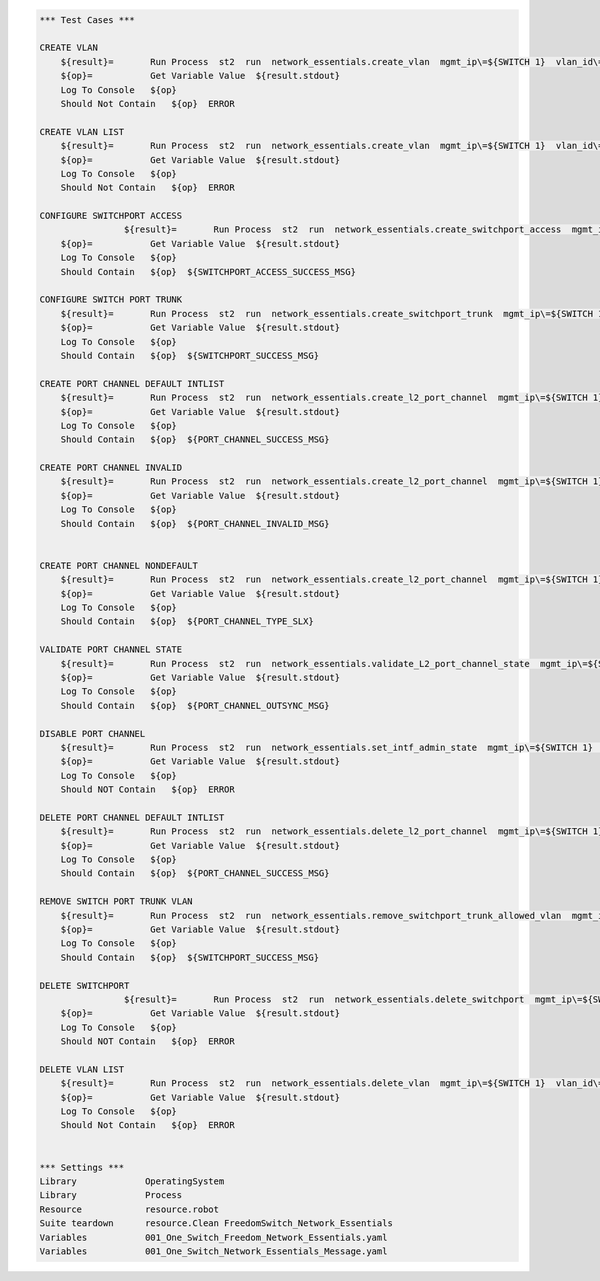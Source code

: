 .. code:: robotframework


    *** Test Cases ***

    CREATE VLAN
        ${result}=       Run Process  st2  run  network_essentials.create_vlan  mgmt_ip\=${SWITCH 1}  vlan_id\=${FRESH VLAN ID}
        ${op}=           Get Variable Value  ${result.stdout}
        Log To Console   ${op}
        Should Not Contain   ${op}  ERROR
        
    CREATE VLAN LIST
        ${result}=       Run Process  st2  run  network_essentials.create_vlan  mgmt_ip\=${SWITCH 1}  vlan_id\=${VLAN LIST}
        ${op}=           Get Variable Value  ${result.stdout}
        Log To Console   ${op}
        Should Not Contain   ${op}  ERROR

    CONFIGURE SWITCHPORT ACCESS
		    ${result}=       Run Process  st2  run  network_essentials.create_switchport_access  mgmt_ip\=${SWITCH 1}  vlan_id\=${FRESH VLAN ID}  intf_name\=${ACCESS INTF NAME}  intf_type\=${INT TYPE}
        ${op}=           Get Variable Value  ${result.stdout}
        Log To Console   ${op}
        Should Contain   ${op}  ${SWITCHPORT_ACCESS_SUCCESS_MSG}
        
    CONFIGURE SWITCH PORT TRUNK
        ${result}=       Run Process  st2  run  network_essentials.create_switchport_trunk  mgmt_ip\=${SWITCH 1}  vlan_id\=${VLAN LIST}  intf_name\=${TRUNK INTF NAME}  intf_type\=${INT TYPE}
        ${op}=           Get Variable Value  ${result.stdout}
        Log To Console   ${op}
        Should Contain   ${op}  ${SWITCHPORT_SUCCESS_MSG}
        
    CREATE PORT CHANNEL DEFAULT INTLIST
        ${result}=       Run Process  st2  run  network_essentials.create_l2_port_channel  mgmt_ip\=${SWITCH 1}  intf_type\=${INT TYPE}  ports\=${PC SINGLEPRT}  port_channel_id\=${PO ID1}
        ${op}=           Get Variable Value  ${result.stdout}
        Log To Console   ${op}
        Should Contain   ${op}  ${PORT_CHANNEL_SUCCESS_MSG}
        
    CREATE PORT CHANNEL INVALID
        ${result}=       Run Process  st2  run  network_essentials.create_l2_port_channel  mgmt_ip\=${SWITCH 1}  intf_type\=${INT TYPE}  ports\=${PC SINGLEPRT}  port_channel_id\=po1
        ${op}=           Get Variable Value  ${result.stdout}
        Log To Console   ${op}
        Should Contain   ${op}  ${PORT_CHANNEL_INVALID_MSG}
        
        
    CREATE PORT CHANNEL NONDEFAULT
        ${result}=       Run Process  st2  run  network_essentials.create_l2_port_channel  mgmt_ip\=${SWITCH 1}  intf_type\=${INT TYPE}  ports\=${PC PRTLIST}  port_channel_id\=${PO ID3}  mode\=brocade  protocol\=modeon  port_channel_desc\=${PO DESC}
        ${op}=           Get Variable Value  ${result.stdout}
        Log To Console   ${op}
        Should Contain   ${op}  ${PORT_CHANNEL_TYPE_SLX}
            
    VALIDATE PORT CHANNEL STATE
        ${result}=       Run Process  st2  run  network_essentials.validate_L2_port_channel_state  mgmt_ip\=${SWITCH 1}  port_channel_id\=${PO ID1} 
        ${op}=           Get Variable Value  ${result.stdout}
        Log To Console   ${op}
        Should Contain   ${op}  ${PORT_CHANNEL_OUTSYNC_MSG}
        
    DISABLE PORT CHANNEL
        ${result}=       Run Process  st2  run  network_essentials.set_intf_admin_state  mgmt_ip\=${SWITCH 1}  intf_type\=port_channel  intf_name\=${PO ID1}  enabled\=false  intf_desc\=portchannel
        ${op}=           Get Variable Value  ${result.stdout}
        Log To Console   ${op}
        Should NOT Contain   ${op}  ERROR
        
    DELETE PORT CHANNEL DEFAULT INTLIST
        ${result}=       Run Process  st2  run  network_essentials.delete_l2_port_channel  mgmt_ip\=${SWITCH 1}  port_channel_id\=${PO ID1}
        ${op}=           Get Variable Value  ${result.stdout}
        Log To Console   ${op}
        Should Contain   ${op}  ${PORT_CHANNEL_SUCCESS_MSG}
        
    REMOVE SWITCH PORT TRUNK VLAN
        ${result}=       Run Process  st2  run  network_essentials.remove_switchport_trunk_allowed_vlan  mgmt_ip\=${SWITCH 1}  vlan_id\=${VLAN LIST}  intf_name\=${TRUNK INTF NAME}  intf_type\=${INT TYPE}
        ${op}=           Get Variable Value  ${result.stdout}
        Log To Console   ${op}
        Should Contain   ${op}  ${SWITCHPORT_SUCCESS_MSG}
        
    DELETE SWITCHPORT
		    ${result}=       Run Process  st2  run  network_essentials.delete_switchport  mgmt_ip\=${SWITCH 1}  intf_name\=${ACCESS INTF NAME}  intf_type\=${INT TYPE}
        ${op}=           Get Variable Value  ${result.stdout}
        Log To Console   ${op}
        Should NOT Contain   ${op}  ERROR
        
    DELETE VLAN LIST
        ${result}=       Run Process  st2  run  network_essentials.delete_vlan  mgmt_ip\=${SWITCH 1}  vlan_id\=${VLAN LIST2}
        ${op}=           Get Variable Value  ${result.stdout}
        Log To Console   ${op}
        Should Not Contain   ${op}  ERROR  


    *** Settings ***
    Library             OperatingSystem
    Library             Process
    Resource            resource.robot
    Suite teardown      resource.Clean FreedomSwitch_Network_Essentials
    Variables           001_One_Switch_Freedom_Network_Essentials.yaml
    Variables           001_One_Switch_Network_Essentials_Message.yaml
